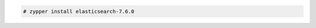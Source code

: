 .. Copyright (C) 2020 Wazuh, Inc.

.. code-block:: console

  # zypper install elasticsearch-7.6.0

.. End of include file
